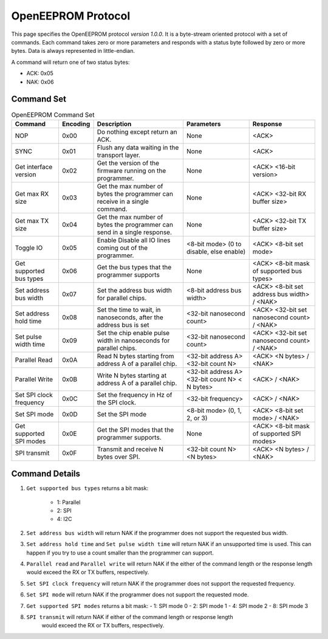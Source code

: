 OpenEEPROM Protocol
===================

This page specifies the OpenEEPROM protocol *version 1.0.0*. It is a byte-stream oriented protocol
with a set of commands. Each command takes zero or more parameters and responds 
with a status byte followed by zero or more bytes. Data is always represented in
little-endian.


A command will return one of two status bytes:

- ACK: 0x05
- NAK: 0x06

Command Set 
***********

.. list-table:: OpenEEPROM Command Set
    :header-rows: 1

    * - Command
      - Encoding
      - Description
      - Parameters 
      - Response

    * - NOP
      - 0x00
      - Do nothing except return an ACK.
      - None
      - <ACK>

    * - SYNC
      - 0x01
      - Flush any data waiting in the transport layer.
      - None
      - <ACK>

    * - Get interface version
      - 0x02
      - Get the version of the firmware running on the programmer.
      - None
      - <ACK> <16-bit version>

    * - Get max RX size
      - 0x03
      - Get the max number of bytes the programmer can receive in a single command.
      - None
      - <ACK> <32-bit RX buffer size>
   
    * - Get max TX size
      - 0x04
      - Get the max number of bytes the programmer can send in a single response.
      - None
      - <ACK> <32-bit TX buffer size>

    * - Toggle IO
      - 0x05
      - Enable Disable all IO lines coming out of the programmer.
      - <8-bit mode> (0 to disable, else enable)
      - <ACK> <8-bit set mode>

    * - Get supported bus types
      - 0x06
      - Get the bus types that the programmer supports
      - None
      - <ACK> <8-bit mask of supported bus types>

    * - Set address bus width
      - 0x07
      - Set the address bus width for parallel chips.
      - <8-bit address bus width>
      - <ACK> <8-bit set address bus width> / <NAK>


    * - Set address hold time
      - 0x08
      - Set the time to wait, in nanoseconds, after the address bus is set
      - <32-bit nanosecond count>
      - <ACK> <32-bit set nanosecond count> / <NAK> 

    * - Set pulse width time
      - 0x09
      - Set the chip enable pulse width in nanoseconds for parallel chips.
      - <32-bit nanosecond count>
      - <ACK> <32-bit set nanosecond count> / <NAK> 

    * - Parallel Read
      - 0x0A
      - Read N bytes starting from address A of a parallel chip. 
      - <32-bit address A> <32-bit count N>
      - <ACK> <N bytes> / <NAK>

    * - Parallel Write
      - 0x0B
      - Write N bytes starting at address A of a parallel chip.
      - <32-bit address A> <32-bit count N> < N bytes>
      - <ACK> / <NAK>

    * - Set SPI clock frequency
      - 0x0C
      - Set the frequency in Hz of the SPI clock.
      - <32-bit frequency>
      - <ACK> / <NAK>


    * - Set SPI mode
      - 0x0D
      - Set the SPI mode
      - <8-bit mode> (0, 1, 2, or 3)
      - <ACK> <8-bit set mode> / <NAK>

    * - Get supported SPI modes
      - 0x0E
      - Get the SPI modes that the programmer supports.
      - None
      - <ACK> <8-bit mask of supported SPI modes>

    * - SPI transmit
      - 0x0F
      - Transmit and receive N bytes over SPI.
      - <32-bit count N> <N bytes>
      - <ACK> <N bytes> / <NAK>  

Command Details
***************

#. ``Get supported bus types`` returns a bit mask:

    - 1: Parallel 
    - 2: SPI
    - 4: I2C

#. ``Set address bus width`` will return NAK if the programmer does not support the requested bus width.

#. ``Set address hold time`` and ``Set pulse width time`` will return NAK if
   an unsupported time is used. This can happen if you try to use a count
   smaller than the programmer can support. 

#. ``Parallel read`` and ``Parallel write`` will return NAK if the either of the 
   command length or the response length would exceed the RX or TX buffers, respectively.

#. ``Set SPI clock frequency`` will return NAK if the programmer does not support the 
   requested frequency.

#. ``Set SPI mode`` will return NAK if the programmer does not support the requested mode.

#. ``Get supported SPI modes`` returns a bit mask:
   - 1: SPI mode 0
   - 2: SPI mode 1
   - 4: SPI mode 2
   - 8: SPI mode 3
#. ``SPI transmit`` will return NAK if either of the command length or response length
    would exceed the RX or TX buffers, respectively.

